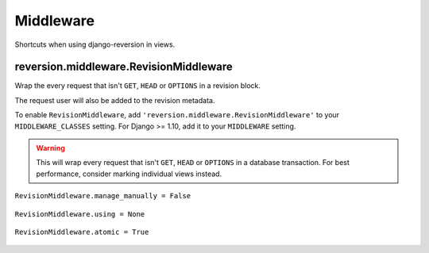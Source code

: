 .. _middleware:

Middleware
==========

Shortcuts when using django-reversion in views.


reversion.middleware.RevisionMiddleware
---------------------------------------

Wrap the every request that isn't ``GET``, ``HEAD`` or ``OPTIONS`` in a revision block.

The request user will also be added to the revision metadata.

To enable ``RevisionMiddleware``, add ``'reversion.middleware.RevisionMiddleware'`` to your ``MIDDLEWARE_CLASSES`` setting. For Django >= 1.10, add it to your ``MIDDLEWARE`` setting.

.. Warning::
    This will wrap every request that isn't ``GET``, ``HEAD`` or ``OPTIONS`` in a database transaction. For best performance, consider marking individual views instead.


``RevisionMiddleware.manage_manually = False``

    .. include:: /_include/create-revision-manage-manually.rst


``RevisionMiddleware.using = None``

    .. include:: /_include/create-revision-using.rst


``RevisionMiddleware.atomic = True``

    .. include:: /_include/create-revision-atomic.rst
